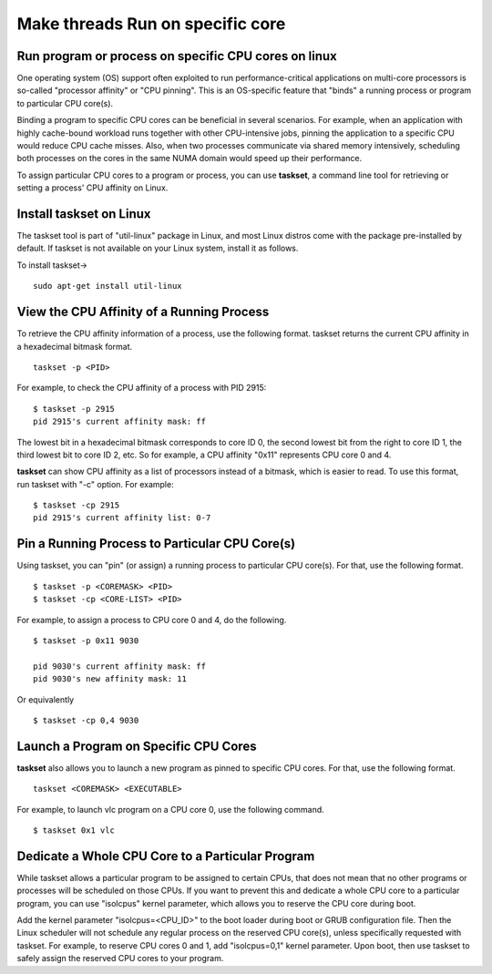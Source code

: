 =================================
Make threads Run on specific core
=================================

Run program or process on specific CPU cores on linux
=====================================================

One operating system (OS) support often exploited to run performance-critical applications on multi-core processors is so-called "processor affinity" or "CPU pinning". This is an OS-specific feature that "binds" a running process or program to particular CPU core(s).

Binding a program to specific CPU cores can be beneficial in several scenarios. For example, when an application with highly cache-bound workload runs together with other CPU-intensive jobs, pinning the application to a specific CPU would reduce CPU cache misses. Also, when two processes communicate via shared memory intensively, scheduling both processes on the cores in the same NUMA domain would speed up their performance.

To assign particular CPU cores to a program or process, you can use **taskset**, a command line tool for retrieving or setting a process' CPU affinity on Linux.

Install taskset on Linux
=========================

The taskset tool is part of "util-linux" package in Linux, and most Linux distros come with the package pre-installed by default. If taskset is not available on your Linux system, install it as follows.

To install taskset->

::

	sudo apt-get install util-linux 

View the CPU Affinity of a Running Process
===========================================

To retrieve the CPU affinity information of a process, use the following format. taskset returns the current CPU affinity in a hexadecimal bitmask format.

::

	taskset -p <PID>

For example, to check the CPU affinity of a process with PID 2915:

::

	$ taskset -p 2915 
	pid 2915's current affinity mask: ff

The lowest bit in a hexadecimal bitmask corresponds to core ID 0, the second lowest bit from the right to core ID 1, the third lowest bit to core ID 2, etc. So for example, a CPU affinity "0x11" represents CPU core 0 and 4.

**taskset** can show CPU affinity as a list of processors instead of a bitmask, which is easier to read. To use this format, run taskset with "-c" option. For example:

::

	$ taskset -cp 2915 
	pid 2915's current affinity list: 0-7

Pin a Running Process to Particular CPU Core(s)
================================================

Using taskset, you can "pin" (or assign) a running process to particular CPU core(s). For that, use the following format.

::

	$ taskset -p <COREMASK> <PID>
	$ taskset -cp <CORE-LIST> <PID> 

For example, to assign a process to CPU core 0 and 4, do the following.

::

	$ taskset -p 0x11 9030 

	pid 9030's current affinity mask: ff
	pid 9030's new affinity mask: 11

Or equivalently

::

	 $ taskset -cp 0,4 9030 

Launch a Program on Specific CPU Cores
==========================================

**taskset** also allows you to launch a new program as pinned to specific CPU cores. For that, use the following format.

::

	taskset <COREMASK> <EXECUTABLE>

For example, to launch vlc program on a CPU core 0, use the following command.

::

	$ taskset 0x1 vlc 

Dedicate a Whole CPU Core to a Particular Program
====================================================

While taskset allows a particular program to be assigned to certain CPUs, that does not mean that no other programs or processes will be scheduled on those CPUs. If you want to prevent this and dedicate a whole CPU core to a particular program, you can use "isolcpus" kernel parameter, which allows you to reserve the CPU core during boot.

Add the kernel parameter "isolcpus=<CPU_ID>" to the boot loader during boot or GRUB configuration file. Then the Linux scheduler will not schedule any regular process on the reserved CPU core(s), unless specifically requested with taskset. For example, to reserve CPU cores 0 and 1, add "isolcpus=0,1" kernel parameter. Upon boot, then use taskset to safely assign the reserved CPU cores to your program.

